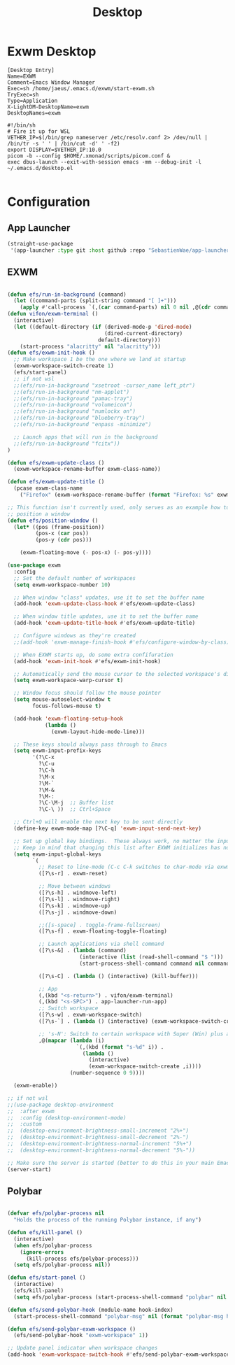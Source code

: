 #+TITLE: Desktop

* Exwm Desktop
#+begin_src config
[Desktop Entry]
Name=EXWM
Comment=Emacs Window Manager
Exec=sh /home/jaeus/.emacs.d/exwm/start-exwm.sh
TryExec=sh
Type=Application
X-LightDM-DesktopName=exwm
DesktopNames=exwm
#+end_src

#+begin_src shell
  #!/bin/sh
  # Fire it up for WSL
  VETHER_IP=$(/bin/grep nameserver /etc/resolv.conf 2> /dev/null | /bin/tr -s ' ' | /bin/cut -d' ' -f2)
  export DISPLAY=$VETHER_IP:10.0
  picom -b --config $HOME/.xmonad/scripts/picom.conf &
  exec dbus-launch --exit-with-session emacs -mm --debug-init -l ~/.emacs.d/desktop.el

#+end_src


* Configuration

** App Launcher
#+begin_src emacs-lisp :tangle ~/.emacs.d/desktop.el
  (straight-use-package
   '(app-launcher :type git :host github :repo "SebastienWae/app-launcher"))
#+end_src
** EXWM
#+begin_src emacs-lisp :tangle ~/.emacs.d/desktop.el

  (defun efs/run-in-background (command)
    (let ((command-parts (split-string command "[ ]+")))
      (apply #'call-process `(,(car command-parts) nil 0 nil ,@(cdr command-parts)))))
  (defun vifon/exwm-terminal ()
    (interactive)
    (let ((default-directory (if (derived-mode-p 'dired-mode)
                                 (dired-current-directory)
                               default-directory)))
      (start-process "alacritty" nil "alacritty")))
  (defun efs/exwm-init-hook ()
    ;; Make workspace 1 be the one where we land at startup
    (exwm-workspace-switch-create 1)
    (efs/start-panel)
    ;; if not wsl
    ;;(efs/run-in-background "xsetroot -cursor_name left_ptr")
    ;;(efs/run-in-background "nm-applet")
    ;;(efs/run-in-background "pamac-tray")
    ;;(efs/run-in-background "volumeicon")
    ;;(efs/run-in-background "numlockx on")
    ;;(efs/run-in-background "blueberry-tray")
    ;;(efs/run-in-background "enpass -minimize")

    ;; Launch apps that will run in the background
    ;;(efs/run-in-background "fcitx"))
  )

  (defun efs/exwm-update-class ()
    (exwm-workspace-rename-buffer exwm-class-name))

  (defun efs/exwm-update-title ()
    (pcase exwm-class-name
      ("Firefox" (exwm-workspace-rename-buffer (format "Firefox: %s" exwm-title)))))

  ;; This function isn't currently used, only serves as an example how to
  ;; position a window
  (defun efs/position-window ()
    (let* ((pos (frame-position))
           (pos-x (car pos))
           (pos-y (cdr pos)))

      (exwm-floating-move (- pos-x) (- pos-y))))

  (use-package exwm
    :config
    ;; Set the default number of workspaces
    (setq exwm-workspace-number 10)

    ;; When window "class" updates, use it to set the buffer name
    (add-hook 'exwm-update-class-hook #'efs/exwm-update-class)

    ;; When window title updates, use it to set the buffer name
    (add-hook 'exwm-update-title-hook #'efs/exwm-update-title)

    ;; Configure windows as they're created
    ;;(add-hook 'exwm-manage-finish-hook #'efs/configure-window-by-class)

    ;; When EXWM starts up, do some extra confifuration
    (add-hook 'exwm-init-hook #'efs/exwm-init-hook)

    ;; Automatically send the mouse cursor to the selected workspace's display
    (setq exwm-workspace-warp-cursor t)

    ;; Window focus should follow the mouse pointer
    (setq mouse-autoselect-window t
          focus-follows-mouse t)

    (add-hook 'exwm-floating-setup-hook
              (lambda ()
                (exwm-layout-hide-mode-line)))

    ;; These keys should always pass through to Emacs
    (setq exwm-input-prefix-keys
          '(?\C-x
            ?\C-u
            ?\C-h
            ?\M-x
            ?\M-`
            ?\M-&
            ?\M-:
            ?\C-\M-j  ;; Buffer list
            ?\C-\ ))  ;; Ctrl+Space

    ;; Ctrl+Q will enable the next key to be sent directly
    (define-key exwm-mode-map [?\C-q] 'exwm-input-send-next-key)

    ;; Set up global key bindings.  These always work, no matter the input state!
    ;; Keep in mind that changing this list after EXWM initializes has no effect.
    (setq exwm-input-global-keys
          `(
            ;; Reset to line-mode (C-c C-k switches to char-mode via exwm-input-release-keyboard)
            ([?\s-r] . exwm-reset)

            ;; Move between windows
            ([?\s-h] . windmove-left)
            ([?\s-l] . windmove-right)
            ([?\s-k] . windmove-up)
            ([?\s-j] . windmove-down)

            ;;([s-space] . toggle-frame-fullscreen)
            ([?\s-f] . exwm-floating-toggle-floating)

            ;; Launch applications via shell command
            ([?\s-&] . (lambda (command)
                         (interactive (list (read-shell-command "$ ")))
                         (start-process-shell-command command nil command)))

            ([?\s-C] . (lambda () (interactive) (kill-buffer)))

            ;; App
            (,(kbd "<s-return>") . vifon/exwm-terminal)
            (,(kbd "<s-SPC>") . app-launcher-run-app)
            ;; Switch workspace
            ([?\s-w] . exwm-workspace-switch)
            ([?\s-`] . (lambda () (interactive) (exwm-workspace-switch-create 0)))

            ;; 's-N': Switch to certain workspace with Super (Win) plus a number key (0 - 9)
            ,@(mapcar (lambda (i)
                        `(,(kbd (format "s-%d" i)) .
                          (lambda ()
                            (interactive)
                            (exwm-workspace-switch-create ,i))))
                      (number-sequence 0 9))))

    (exwm-enable))

  ;; if not wsl
  ;;(use-package desktop-environment
  ;;  :after exwm
  ;;  :config (desktop-environment-mode)
  ;;  :custom
  ;;  (desktop-environment-brightness-small-increment "2%+")
  ;;  (desktop-environment-brightness-small-decrement "2%-")
  ;;  (desktop-environment-brightness-normal-increment "5%+")
  ;;  (desktop-environment-brightness-normal-decrement "5%-"))

  ;; Make sure the server is started (better to do this in your main Emacs config!)
  (server-start)

#+end_src
** Polybar
#+begin_src emacs-lisp :tangle ~/.emacs.d/desktop.el

(defvar efs/polybar-process nil
  "Holds the process of the running Polybar instance, if any")

(defun efs/kill-panel ()
  (interactive)
  (when efs/polybar-process
    (ignore-errors
      (kill-process efs/polybar-process)))
  (setq efs/polybar-process nil))

(defun efs/start-panel ()
  (interactive)
  (efs/kill-panel)
  (setq efs/polybar-process (start-process-shell-command "polybar" nil "polybar panel")))

(defun efs/send-polybar-hook (module-name hook-index)
  (start-process-shell-command "polybar-msg" nil (format "polybar-msg hook %s %s" module-name hook-index)))

(defun efs/send-polybar-exwm-workspace ()
  (efs/send-polybar-hook "exwm-workspace" 1))

;; Update panel indicator when workspace changes
(add-hook 'exwm-workspace-switch-hook #'efs/send-polybar-exwm-workspace)
#+end_src

